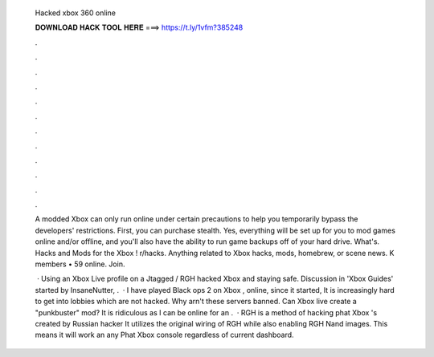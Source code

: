   Hacked xbox 360 online
  
  
  
  𝐃𝐎𝐖𝐍𝐋𝐎𝐀𝐃 𝐇𝐀𝐂𝐊 𝐓𝐎𝐎𝐋 𝐇𝐄𝐑𝐄 ===> https://t.ly/1vfm?385248
  
  
  
  .
  
  
  
  .
  
  
  
  .
  
  
  
  .
  
  
  
  .
  
  
  
  .
  
  
  
  .
  
  
  
  .
  
  
  
  .
  
  
  
  .
  
  
  
  .
  
  
  
  .
  
  A modded Xbox can only run online under certain precautions to help you temporarily bypass the developers' restrictions. First, you can purchase stealth. Yes, everything will be set up for you to mod games online and/or offline, and you'll also have the ability to run game backups off of your hard drive. What's. Hacks and Mods for the Xbox ! r/hacks. Anything related to Xbox hacks, mods, homebrew, or scene news. K members • 59 online. Join.
  
   · Using an Xbox Live profile on a Jtagged / RGH hacked Xbox and staying safe. Discussion in 'Xbox Guides' started by InsaneNutter, .  · I have played Black ops 2 on Xbox , online, since it started, It is increasingly hard to get into lobbies which are not hacked. Why arn't these servers banned. Can Xbox live create a "punkbuster" mod? It is ridiculous as I can be online for an .  · RGH is a method of hacking phat Xbox 's created by Russian hacker It utilizes the original wiring of RGH while also enabling RGH Nand images. This means it will work an any Phat Xbox console regardless of current dashboard.
